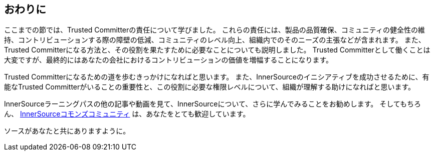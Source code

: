 == おわりに

ここまでの節では、Trusted Committerの責任について学びました。
これらの責任には、製品の品質確保、コミュニティの健全性の維持、コントリビューションする際の障壁の低減、コミュニティのレベル向上、組織内でのそのニーズの主張などが含まれます。
また、Trusted Committerになる方法と、その役割を果たすために必要なことについても説明しました。
Trusted Committerとして働くことは大変ですが、最終的にはあなたの会社におけるコントリビューションの価値を増幅することになります。

Trusted Committerになるための道を歩むきっかけになればと思います。
また、InnerSourceのイニシアティブを成功させるために、有能なTrusted Committerがいることの重要性と、この役割に必要な権限レベルについて、組織が理解する助けになればと思います。

InnerSourceラーニングパスの他の記事や動画を見て、InnerSourceについて、さらに学んでみることをお勧めします。
そしてもちろん、 http://www.innersourcecommons.org/[InnerSourceコモンズコミュニティ] は、あなたをとても歓迎しています。

ソースがあなたと共にありますように。
